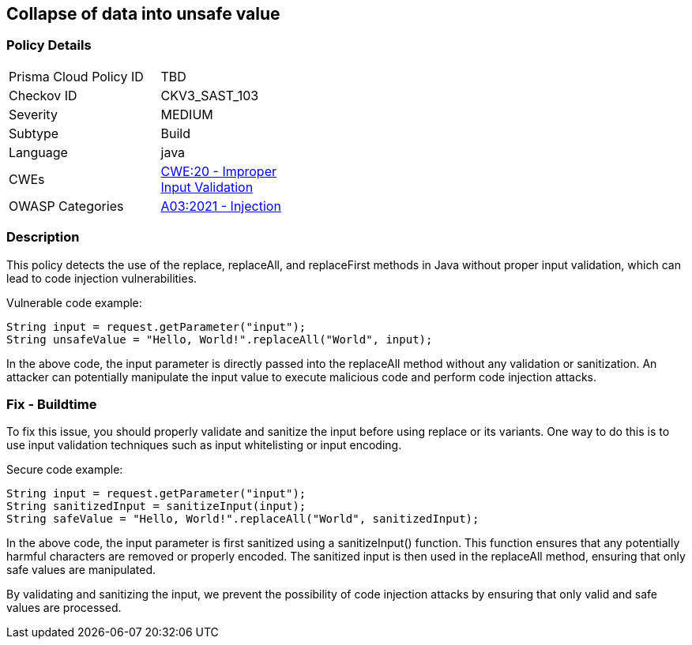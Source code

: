 
== Collapse of data into unsafe value

=== Policy Details

[width=45%]
[cols="1,1"]
|=== 
|Prisma Cloud Policy ID 
| TBD

|Checkov ID 
|CKV3_SAST_103

|Severity
|MEDIUM

|Subtype
|Build

|Language
|java

|CWEs
|https://cwe.mitre.org/data/definitions/20.html[CWE:20 - Improper Input Validation]

|OWASP Categories
|https://owasp.org/Top10/A03_2021-Injection/[A03:2021 - Injection]

|=== 

=== Description

This policy detects the use of the replace, replaceAll, and replaceFirst methods in Java without proper input validation, which can lead to code injection vulnerabilities.

Vulnerable code example:

[source,java]
----
String input = request.getParameter("input");
String unsafeValue = "Hello, World!".replaceAll("World", input);
----

In the above code, the input parameter is directly passed into the replaceAll method without any validation or sanitization. An attacker can potentially manipulate the input value to execute malicious code and perform code injection attacks.

=== Fix - Buildtime

To fix this issue, you should properly validate and sanitize the input before using replace or its variants. One way to do this is to use input validation techniques such as input whitelisting or input encoding.

Secure code example:

[source,java]
----
String input = request.getParameter("input");
String sanitizedInput = sanitizeInput(input);
String safeValue = "Hello, World!".replaceAll("World", sanitizedInput);
----

In the above code, the input parameter is first sanitized using a sanitizeInput() function. This function ensures that any potentially harmful characters are removed or properly encoded. The sanitized input is then used in the replaceAll method, ensuring that only safe values are manipulated.

By validating and sanitizing the input, we prevent the possibility of code injection attacks by ensuring that only valid and safe values are processed.
    